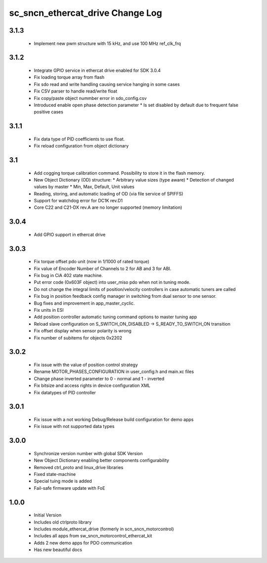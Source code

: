 sc_sncn_ethercat_drive Change Log
==================================
3.1.3
-----

  * Implement new pwm structure with 15 kHz, and use 100 MHz ref_clk_frq

3.1.2
-----

  * Integrate GPIO service in ethercat drive enabled for SDK 3.0.4
  * Fix loading torque array from flash
  * Fix sdo read and write handling causing service hanging in some cases
  * Fix CSV parser to handle read/write float
  * Fix copy/paste object nummber error in sdo_config.csv
  * Introduced enable open phase detection parameter
    * Is set disabled by default due to frequent false positive cases

  

3.1.1
-----

  * Fix data type of PID coefficients to use float.
  * Fix reload configuration from object dictionary

3.1
---

  * Add cogging torque calibration command. Possibility to store it in the flash memory.
  * New Object Dictionary (OD) structure:
    * Arbitrary value sizes (type aware)
    * Detection of changed values by master
    * Min, Max, Default, Unit values
  * Reading, storing, and automatic loading of OD (via file service of SPIFFS)
  * Support for watchdog error for DC1K rev.D1
  * Core C22 and C21-DX rev.A are no longer supported (memory limitation)


3.0.4
-----

  * Add GPIO support in ethercat drive
  

3.0.3
-----

  * Fix torque offset pdo unit (now in 1/1000 of rated torque)
  * Fix value of Encoder Number of Channels to 2 for AB and 3 for ABI.
  * Fix bug in CiA 402 state machine.
  * Put error code (0x603F object) into user_miso pdo when not in tuning mode.
  * Do not change the integral limits of position/velocity controllers in case automatic tuners are called
  * Fix bug in position feedback config manager in switching from dual sensor to one sensor.
  * Bug fixes and improvement in app_master_cyclic.
  * Fix units in ESI
  * Add position controller automatic tuning command options to master tuning app
  * Reload slave configuration on S_SWITCH_ON_DISABLED -> S_READY_TO_SWITCH_ON transition
  * Fix offset display when sensor polarity is wrong
  * Fix number of subitems for objects 0x2202


3.0.2
-----

  * Fix issue with the value of position control strategy
  * Rename MOTOR_PHASES_CONFIGURATION in user_config.h and main.xc files
  * Change phase inverted parameter to 0 - normal and 1 - inverted
  * Fix bitsize and access rights in device configuration XML
  * Fix datatypes of PID controller


3.0.1
-----

  * Fix issue with a not working Debug/Release build configuration for demo apps
  * Fix issue with not supported data types 


3.0.0
-----

  * Synchronize version number with global SDK Version
  * New Object Dictionary enabling better components configurability
  * Removed ctrl_proto and linux_drive libraries
  * Fixed state-machine
  * Special tuing mode is added 
  * Fail-safe firmware update with FoE


1.0.0
-----

  * Initial Version
  * Includes old ctrlproto library
  * Includes module_ethercat_drive (formerly in scn_sncn_motorcontrol)
  * Includes all apps from sw_sncn_motorcontrol_ethercat_kit
  * Adds 2 new demo apps for PDO communication
  * Has new beautiful docs
  
